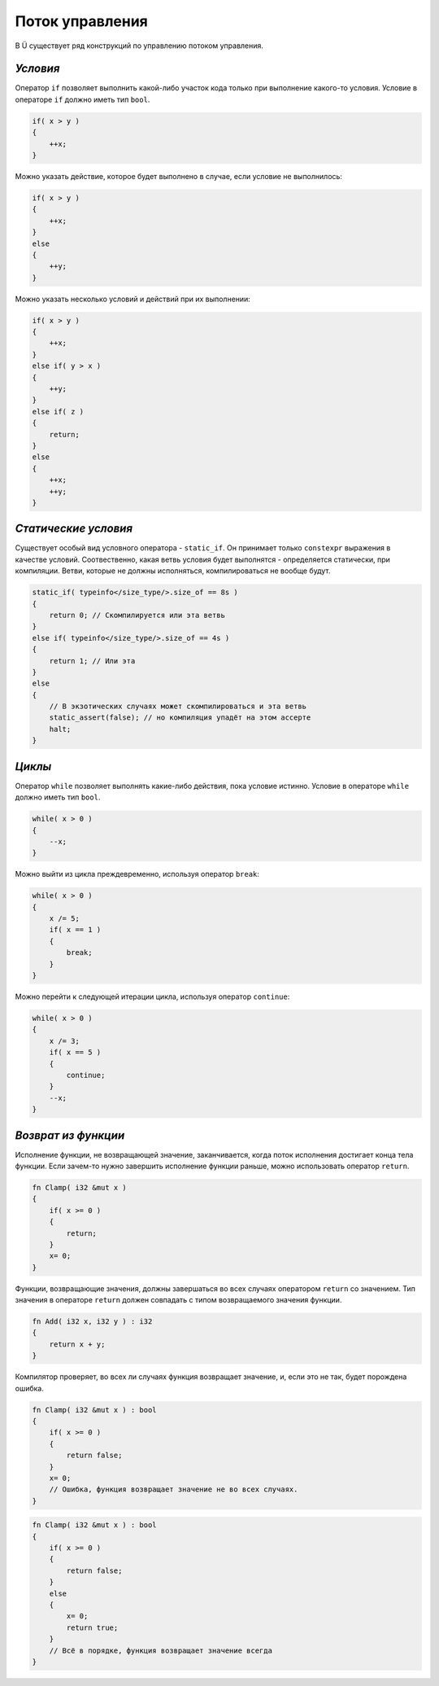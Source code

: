 Поток управления
================

В Ü существует ряд конструкций по управлению потоком управления.

*********
*Условия*
*********

Оператор ``if`` позволяет выполнить какой-либо участок кода только при выполнение какого-то условия.
Условие в операторе ``if`` должно иметь тип ``bool``.

.. code-block:: u_spr

   if( x > y )
   {
       ++x;
   }

Можно указать действие, которое будет выполнено в случае, если условие не выполнилось:

.. code-block:: u_spr

   if( x > y )
   {
       ++x;
   }
   else
   {
       ++y;
   }

Можно указать несколько условий и действий при их выполнении:

.. code-block:: u_spr

   if( x > y )
   {
       ++x;
   }
   else if( y > x )
   {
       ++y;
   }
   else if( z )
   {
       return;
   }
   else
   {
       ++x;
       ++y;
   }

*********************
*Статические условия*
*********************

Существует особый вид условного оператора - ``static_if``. Он принимает только ``constexpr`` выражения в качестве условий.
Соотвественно, какая ветвь условия будет выполнятся - определяется статически, при компиляции.
Ветви, которые не должны исполняться, компилироваться не вообще будут.

.. code-block:: u_spr

   static_if( typeinfo</size_type/>.size_of == 8s )
   {
       return 0; // Скомпилируется или эта ветвь
   }
   else if( typeinfo</size_type/>.size_of == 4s )
   {
       return 1; // Или эта
   }
   else
   {
       // В экзотических случаях может скомпилироваться и эта ветвь
       static_assert(false); // но компиляция упадёт на этом ассерте
       halt;
   }

*******
*Циклы*
*******

Оператор ``while`` позволяет выполнять какие-либо действия, пока условие истинно.
Условие в операторе ``while`` должно иметь тип ``bool``.

.. code-block:: u_spr

   while( x > 0 )
   {
       --x;
   }

Можно выйти из цикла преждевременно, используя оператор ``break``:

.. code-block:: u_spr

   while( x > 0 )
   {
       x /= 5;
       if( x == 1 )
       {
           break;
       }
   }

Можно перейти к следующей итерации цикла, используя оператор ``continue``:

.. code-block:: u_spr

   while( x > 0 )
   {
       x /= 3;
       if( x == 5 )
       {
           continue;
       }
       --x;
   }

********************
*Возврат из функции*
********************

Исполнение функции, не возвращающей значение, заканчивается, когда поток исполнения достигает конца тела функции.
Если зачем-то нужно завершить исполнение функции раньше, можно использовать оператор ``return``.

.. code-block:: u_spr

   fn Clamp( i32 &mut x )
   {
       if( x >= 0 )
       {
           return;
       }
       x= 0;
   }

Функции, возвращающие значения, должны завершаться во всех случаях оператором ``return`` со значением.
Тип значения в операторе ``return`` должен совпадать с типом возвращаемого значения функции.

.. code-block:: u_spr

   fn Add( i32 x, i32 y ) : i32
   {
       return x + y;
   }

Компилятор проверяет, во всех ли случаях функция возвращает значение, и, если это не так, будет порождена ошибка.

.. code-block:: u_spr

   fn Clamp( i32 &mut x ) : bool
   {
       if( x >= 0 )
       {
           return false;
       }
       x= 0;
       // Ошибка, функция возвращает значение не во всех случаях.
   }

.. code-block:: u_spr

   fn Clamp( i32 &mut x ) : bool
   {
       if( x >= 0 )
       {
           return false;
       }
       else
       {
           x= 0;
           return true;
       }
       // Всё в порядке, функция возвращает значение всегда
   }
